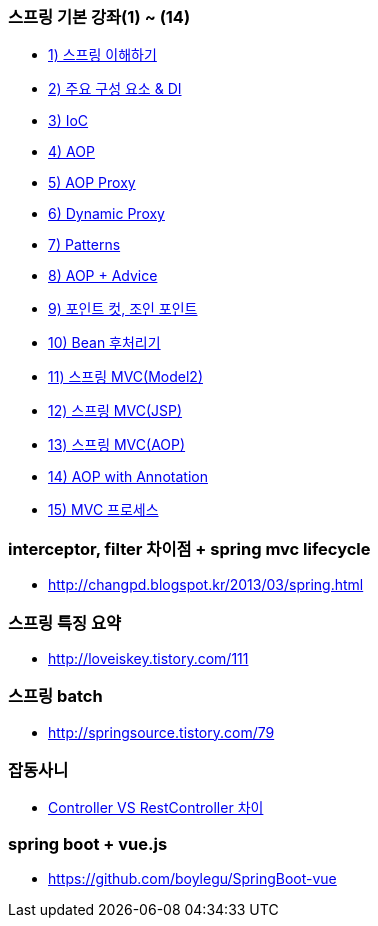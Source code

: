 === 스프링 기본 강좌(1) ~ (14)
* http://ooz.co.kr/170?category=818548[1) 스프링 이해하기]
* http://ooz.co.kr/175?category=818548[2) 주요 구성 요소 & DI]
* http://ooz.co.kr/178?category=818548[3) IoC]
* http://ooz.co.kr/193?category=818548[4) AOP]
* http://ooz.co.kr/201?category=818548[5) AOP Proxy]
* http://ooz.co.kr/205?category=818548[6) Dynamic Proxy]
* http://ooz.co.kr/206?category=818548[7) Patterns]
* http://ooz.co.kr/213?category=818548[8) AOP + Advice]
* http://ooz.co.kr/216?category=818548[9) 포인트 컷, 조인 포인트]
* http://ooz.co.kr/217?category=818548[10) Bean 후처리기]
* http://ooz.co.kr/219?category=818548[11) 스프링 MVC(Model2)]
* http://ooz.co.kr/223?category=818548[12) 스프링 MVC(JSP)]
* http://ooz.co.kr/224?category=818548[13) 스프링 MVC(AOP)]
* http://ooz.co.kr/225?category=818548[14) AOP with Annotation]
* http://ooz.co.kr/226?category=818548[15) MVC 프로세스]

=== interceptor, filter 차이점 + spring mvc lifecycle
* http://changpd.blogspot.kr/2013/03/spring.html

=== 스프링 특징 요약
* http://loveiskey.tistory.com/111

=== 스프링 batch
* http://springsource.tistory.com/79

=== 잡동사니
* http://doublesprogramming.tistory.com/105[Controller VS RestController 차이]

=== spring boot + vue.js
* https://github.com/boylegu/SpringBoot-vue
